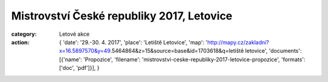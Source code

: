 Mistrovství České republiky 2017, Letovice
##########################################

:category: Letové akce
:action: {
         'date': '29.-30. 4. 2017',
         'place': 'Letiště Letovice',
         'map': 'http://mapy.cz/zakladni?x=16.5897570&y=49.5464864&z=15&source=base&id=1703618&q=letiště letovice',
         'documents':
         [{'name': 'Propozice',
         'filename': 'mistrovstvi-ceske-republiky-2017-letovice-propozice',
         'formats': ['doc', 'pdf']}],
         }
